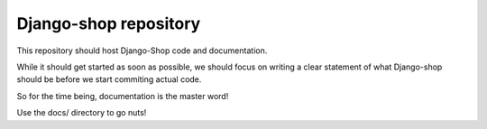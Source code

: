 ======================
Django-shop repository
======================

This repository should host Django-Shop code and documentation.

While it should get started as soon as possible, we should focus on writing a clear statement of what
Django-shop should be before we start commiting actual code.

So for the time being, documentation is the master word!

Use the docs/ directory to go nuts!
